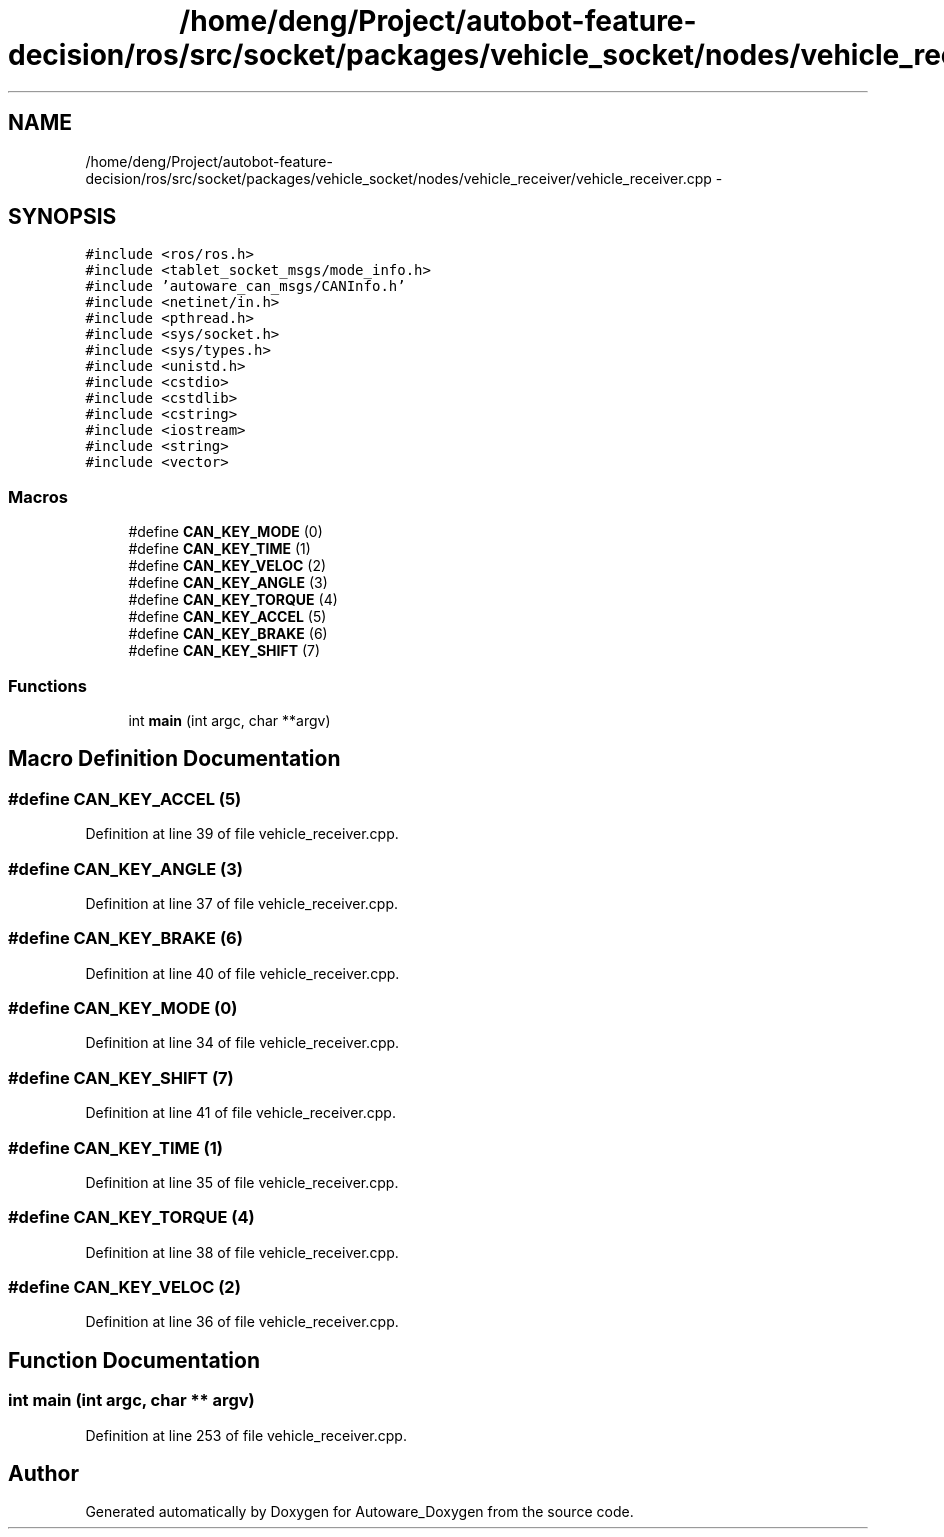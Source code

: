 .TH "/home/deng/Project/autobot-feature-decision/ros/src/socket/packages/vehicle_socket/nodes/vehicle_receiver/vehicle_receiver.cpp" 3 "Fri May 22 2020" "Autoware_Doxygen" \" -*- nroff -*-
.ad l
.nh
.SH NAME
/home/deng/Project/autobot-feature-decision/ros/src/socket/packages/vehicle_socket/nodes/vehicle_receiver/vehicle_receiver.cpp \- 
.SH SYNOPSIS
.br
.PP
\fC#include <ros/ros\&.h>\fP
.br
\fC#include <tablet_socket_msgs/mode_info\&.h>\fP
.br
\fC#include 'autoware_can_msgs/CANInfo\&.h'\fP
.br
\fC#include <netinet/in\&.h>\fP
.br
\fC#include <pthread\&.h>\fP
.br
\fC#include <sys/socket\&.h>\fP
.br
\fC#include <sys/types\&.h>\fP
.br
\fC#include <unistd\&.h>\fP
.br
\fC#include <cstdio>\fP
.br
\fC#include <cstdlib>\fP
.br
\fC#include <cstring>\fP
.br
\fC#include <iostream>\fP
.br
\fC#include <string>\fP
.br
\fC#include <vector>\fP
.br

.SS "Macros"

.in +1c
.ti -1c
.RI "#define \fBCAN_KEY_MODE\fP   (0)"
.br
.ti -1c
.RI "#define \fBCAN_KEY_TIME\fP   (1)"
.br
.ti -1c
.RI "#define \fBCAN_KEY_VELOC\fP   (2)"
.br
.ti -1c
.RI "#define \fBCAN_KEY_ANGLE\fP   (3)"
.br
.ti -1c
.RI "#define \fBCAN_KEY_TORQUE\fP   (4)"
.br
.ti -1c
.RI "#define \fBCAN_KEY_ACCEL\fP   (5)"
.br
.ti -1c
.RI "#define \fBCAN_KEY_BRAKE\fP   (6)"
.br
.ti -1c
.RI "#define \fBCAN_KEY_SHIFT\fP   (7)"
.br
.in -1c
.SS "Functions"

.in +1c
.ti -1c
.RI "int \fBmain\fP (int argc, char **argv)"
.br
.in -1c
.SH "Macro Definition Documentation"
.PP 
.SS "#define CAN_KEY_ACCEL   (5)"

.PP
Definition at line 39 of file vehicle_receiver\&.cpp\&.
.SS "#define CAN_KEY_ANGLE   (3)"

.PP
Definition at line 37 of file vehicle_receiver\&.cpp\&.
.SS "#define CAN_KEY_BRAKE   (6)"

.PP
Definition at line 40 of file vehicle_receiver\&.cpp\&.
.SS "#define CAN_KEY_MODE   (0)"

.PP
Definition at line 34 of file vehicle_receiver\&.cpp\&.
.SS "#define CAN_KEY_SHIFT   (7)"

.PP
Definition at line 41 of file vehicle_receiver\&.cpp\&.
.SS "#define CAN_KEY_TIME   (1)"

.PP
Definition at line 35 of file vehicle_receiver\&.cpp\&.
.SS "#define CAN_KEY_TORQUE   (4)"

.PP
Definition at line 38 of file vehicle_receiver\&.cpp\&.
.SS "#define CAN_KEY_VELOC   (2)"

.PP
Definition at line 36 of file vehicle_receiver\&.cpp\&.
.SH "Function Documentation"
.PP 
.SS "int main (int argc, char ** argv)"

.PP
Definition at line 253 of file vehicle_receiver\&.cpp\&.
.SH "Author"
.PP 
Generated automatically by Doxygen for Autoware_Doxygen from the source code\&.
